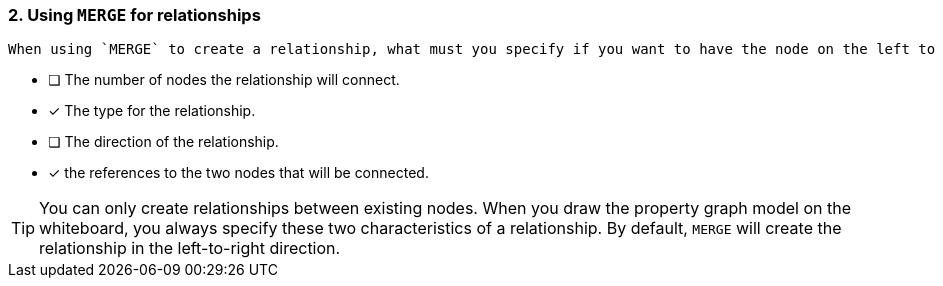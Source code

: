 [.question,role=multiple_choice]
=== 2. Using `MERGE` for relationships

 When using `MERGE` to create a relationship, what must you specify if you want to have the node on the left to be connected to the node on the right?

* [ ] The number of nodes the relationship will connect.
* [x] The type for the relationship.
* [ ] The direction of the relationship.
* [x] the references to the two nodes that will be connected.

[TIP]
====
You can only create relationships between existing nodes.
When you draw the property graph model on the whiteboard, you always specify these two characteristics of a relationship.
By default, `MERGE` will create the relationship in the left-to-right direction.
====